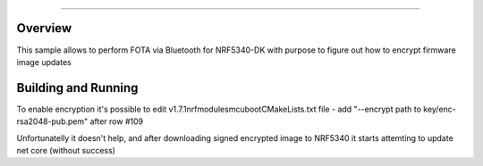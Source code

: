 .. _NRF CONNECT SDK FOTA-sample:


######

Overview
********

This sample allows to perform FOTA via Bluetooth for NRF5340-DK with purpose to figure out how to encrypt firmware image updates


Building and Running
********************
To enable encryption it's possible to edit  v1.7.1\nrf\modules\mcuboot\CMakeLists.txt file -  add "--encrypt path to key/enc-rsa2048-pub.pem" after row #109
  
Unfortunatelly it doesn't help, and after downloading signed encrypted image to NRF5340 it starts attemting to update net core (without success)

